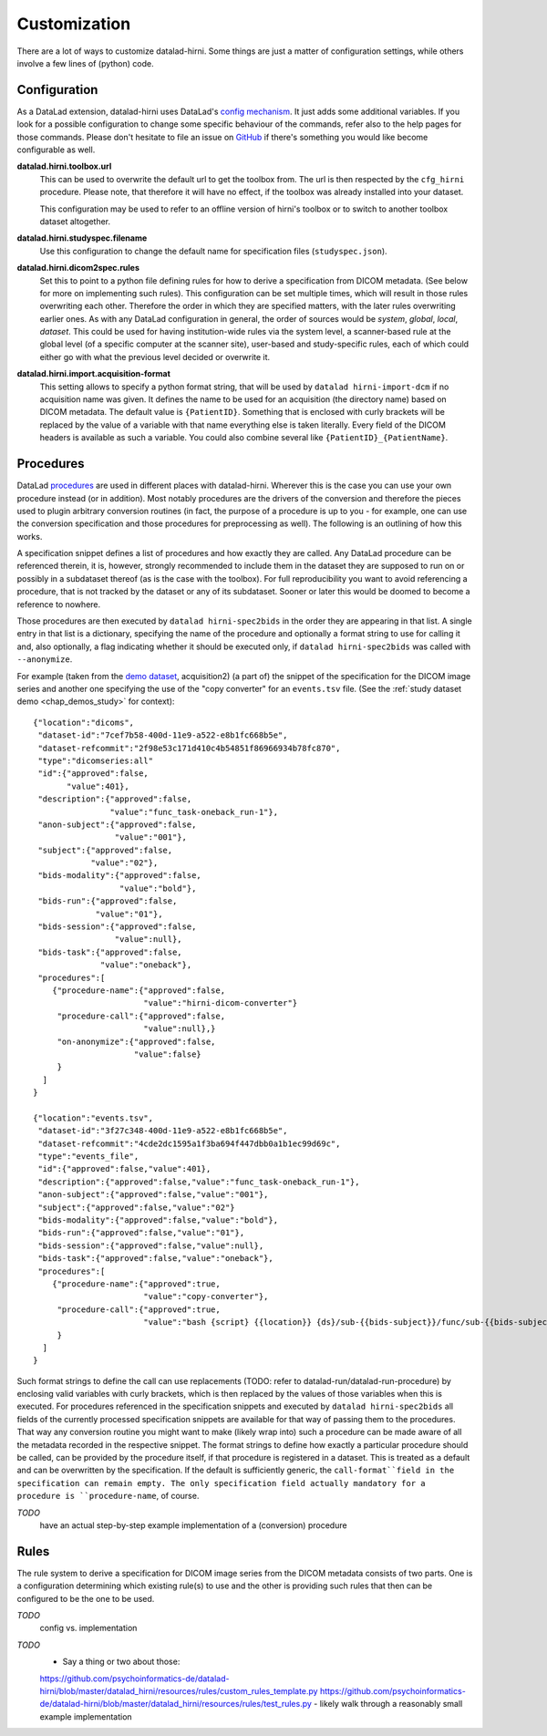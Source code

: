 .. _chap_customization:

Customization
*************

There are a lot of ways to customize datalad-hirni. Some things are just a matter of configuration settings, while
others involve a few lines of (python) code.

Configuration
=============

As a DataLad extension, datalad-hirni uses DataLad's
`config mechanism <https://datalad.readthedocs.io/en/latest/config.html>`_. It just adds some additional variables. If
you look for a possible configuration to change some specific behaviour of the commands, refer also to the help pages
for those commands. Please don't hesitate to file an issue on
`GitHub <https://github.com/psychoinformatics-de/datalad-hirni>`_ if there's something you would like become
configurable as well.

**datalad.hirni.toolbox.url**
    This can be used to overwrite the default url to get the toolbox from. The url is then respected by the ``cfg_hirni``
    procedure. Please note, that therefore it will have no effect, if the toolbox was already installed into your
    dataset.

    This configuration may be used to refer to an offline version of hirni's toolbox or to switch to another toolbox
    dataset altogether.

**datalad.hirni.studyspec.filename**
    Use this configuration to change the default name for specification files (``studyspec.json``).

**datalad.hirni.dicom2spec.rules**
    Set this to point to a python file defining rules for how to derive a specification from DICOM metadata. (See below
    for more on implementing such rules). This configuration can be set multiple times, which will result in those rules
    overwriting each other. Therefore the order in which they are specified matters, with the later rules overwriting
    earlier ones. As with any DataLad configuration in general, the order of sources would be *system*, *global*,
    *local*, *dataset*. This could be used for having institution-wide rules via the system level, a scanner-based rule
    at the global level (of a specific computer at the scanner site), user-based and study-specific rules, each of which
    could either go with what the previous level decided or overwrite it.

**datalad.hirni.import.acquisition-format**
    This setting allows to specify a python format string, that will be used by ``datalad hirni-import-dcm`` if no
    acquisition name was given. It defines the name to be used for an acquisition (the directory name) based on DICOM
    metadata. The default value is ``{PatientID}``. Something that is enclosed with curly brackets will be replaced by
    the value of a variable with that name everything else is taken literally. Every field of the DICOM headers is
    available as such a variable. You could also combine several like ``{PatientID}_{PatientName}``.


Procedures
==========

DataLad `procedures <https://datalad.readthedocs.io/en/latest/generated/man/datalad-run-procedure.html>`_ are used in
different places with datalad-hirni. Wherever this is the case you can use your own procedure instead (or in addition).
Most notably procedures are the drivers of the conversion and therefore the pieces used to plugin arbitrary conversion
routines (in fact, the purpose of a procedure is up to you - for example, one can use the conversion specification and
those procedures for preprocessing as well). The following is an outlining of how this works.

A specification snippet defines a list of procedures and how exactly they are called. Any DataLad procedure can be
referenced therein, it is, however, strongly recommended to include them in the dataset they are supposed to run on or
possibly in a subdataset thereof (as is the case with the toolbox). For full reproducibility you want to avoid
referencing a procedure, that is not tracked by the dataset or any of its subdataset. Sooner or later this would be
doomed to become a reference to nowhere.

Those procedures are then executed by ``datalad hirni-spec2bids`` in the order they are appearing in that list. A single
entry in that list is a dictionary, specifying the name of the procedure and optionally a format string to use for
calling it and, also optionally, a flag indicating whether it should be executed only, if ``datalad hirni-spec2bids``
was called with ``--anonymize``.

For example (taken from the `demo dataset <https://github.com/psychoinformatics-de/hirni-demo/>`_, acquisition2)
(a part of) the snippet of the specification for the DICOM image series and another one specifying the use of the
"copy converter" for an ``events.tsv`` file. (See the :ref:`study dataset demo <chap_demos_study>` for context)::


    {"location":"dicoms",
     "dataset-id":"7cef7b58-400d-11e9-a522-e8b1fc668b5e",
     "dataset-refcommit":"2f98e53c171d410c4b54851f86966934b78fc870",
     "type":"dicomseries:all"
     "id":{"approved":false,
           "value":401},
     "description":{"approved":false,
                    "value":"func_task-oneback_run-1"},
     "anon-subject":{"approved":false,
                     "value":"001"},
     "subject":{"approved":false,
                "value":"02"},
     "bids-modality":{"approved":false,
                      "value":"bold"},
     "bids-run":{"approved":false,
                 "value":"01"},
     "bids-session":{"approved":false,
                     "value":null},
     "bids-task":{"approved":false,
                  "value":"oneback"},
     "procedures":[
        {"procedure-name":{"approved":false,
                           "value":"hirni-dicom-converter"}
         "procedure-call":{"approved":false,
                           "value":null},}
         "on-anonymize":{"approved":false,
                         "value":false}
         }
      ]
    }

    {"location":"events.tsv",
     "dataset-id":"3f27c348-400d-11e9-a522-e8b1fc668b5e",
     "dataset-refcommit":"4cde2dc1595a1f3ba694f447dbb0a1b1ec99d69c",
     "type":"events_file",
     "id":{"approved":false,"value":401},
     "description":{"approved":false,"value":"func_task-oneback_run-1"},
     "anon-subject":{"approved":false,"value":"001"},
     "subject":{"approved":false,"value":"02"}
     "bids-modality":{"approved":false,"value":"bold"},
     "bids-run":{"approved":false,"value":"01"},
     "bids-session":{"approved":false,"value":null},
     "bids-task":{"approved":false,"value":"oneback"},
     "procedures":[
        {"procedure-name":{"approved":true,
                           "value":"copy-converter"},
         "procedure-call":{"approved":true,
                           "value":"bash {script} {{location}} {ds}/sub-{{bids-subject}}/func/sub-{{bids-subject}}_task-{{bids-task}}_run-{{bids-run}}_events.tsv"}
         }
      ]
    }


Such format strings to define the call can use replacements (TODO: refer to datalad-run/datalad-run-procedure) by
enclosing valid variables with curly brackets, which is then replaced by the values of those variables when this is
executed. For procedures referenced in the specification snippets and executed by ``datalad hirni-spec2bids`` all fields
of the currently processed specification snippets are available for that way of passing them to the procedures. That way
any conversion routine you might want to make (likely wrap into) such a procedure can be made aware of all the metadata
recorded in the respective snippet.
The format strings to define how exactly a particular procedure should be called, can be provided by the procedure
itself, if that procedure is registered in a dataset. This is treated as a default and can be overwritten by the
specification. If the default is sufficiently generic, the ``call-format``field in the specification can remain empty.
The only specification field actually mandatory for a procedure is ``procedure-name``, of course.


*TODO*
    have an actual step-by-step example implementation of a (conversion) procedure


Rules
=====

The rule system to derive a specification for DICOM image series from the DICOM metadata consists of two parts. One is a
configuration determining which existing rule(s) to use and the other is providing such rules that then can be
configured to be the one to be used.

*TODO*
    config vs. implementation

*TODO*
    - Say a thing or two about those:
    https://github.com/psychoinformatics-de/datalad-hirni/blob/master/datalad_hirni/resources/rules/custom_rules_template.py
    https://github.com/psychoinformatics-de/datalad-hirni/blob/master/datalad_hirni/resources/rules/test_rules.py
    - likely walk through a reasonably small example implementation